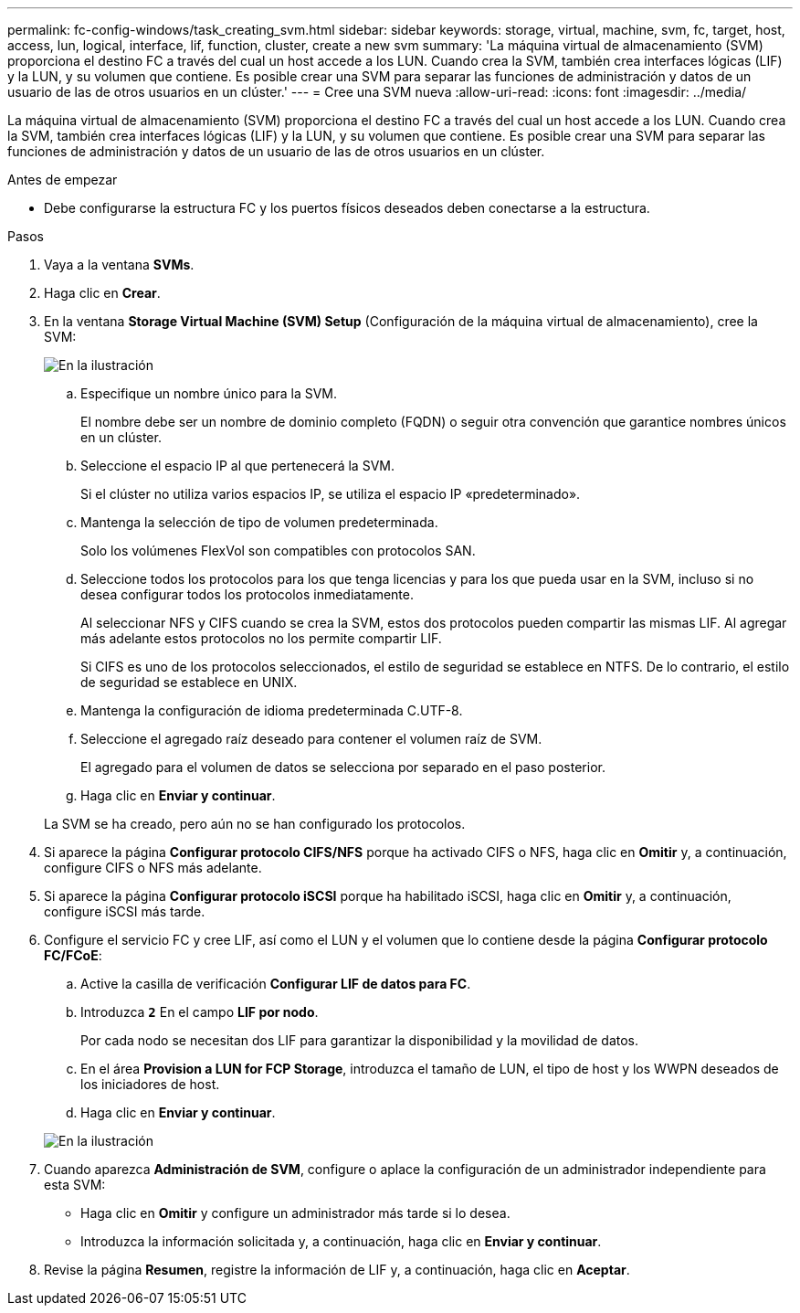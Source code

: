 ---
permalink: fc-config-windows/task_creating_svm.html 
sidebar: sidebar 
keywords: storage, virtual, machine, svm, fc, target, host, access, lun, logical, interface, lif, function, cluster, create a new svm 
summary: 'La máquina virtual de almacenamiento (SVM) proporciona el destino FC a través del cual un host accede a los LUN. Cuando crea la SVM, también crea interfaces lógicas (LIF) y la LUN, y su volumen que contiene. Es posible crear una SVM para separar las funciones de administración y datos de un usuario de las de otros usuarios en un clúster.' 
---
= Cree una SVM nueva
:allow-uri-read: 
:icons: font
:imagesdir: ../media/


[role="lead"]
La máquina virtual de almacenamiento (SVM) proporciona el destino FC a través del cual un host accede a los LUN. Cuando crea la SVM, también crea interfaces lógicas (LIF) y la LUN, y su volumen que contiene. Es posible crear una SVM para separar las funciones de administración y datos de un usuario de las de otros usuarios en un clúster.

.Antes de empezar
* Debe configurarse la estructura FC y los puertos físicos deseados deben conectarse a la estructura.


.Pasos
. Vaya a la ventana *SVMs*.
. Haga clic en *Crear*.
. En la ventana *Storage Virtual Machine (SVM) Setup* (Configuración de la máquina virtual de almacenamiento), cree la SVM:
+
image::../media/svm_setup_details_page_ntfs_selected_fc_windows.gif[En la ilustración, se muestra la creación de una SVM con un estilo de seguridad NTFS]

+
.. Especifique un nombre único para la SVM.
+
El nombre debe ser un nombre de dominio completo (FQDN) o seguir otra convención que garantice nombres únicos en un clúster.

.. Seleccione el espacio IP al que pertenecerá la SVM.
+
Si el clúster no utiliza varios espacios IP, se utiliza el espacio IP «predeterminado».

.. Mantenga la selección de tipo de volumen predeterminada.
+
Solo los volúmenes FlexVol son compatibles con protocolos SAN.

.. Seleccione todos los protocolos para los que tenga licencias y para los que pueda usar en la SVM, incluso si no desea configurar todos los protocolos inmediatamente.
+
Al seleccionar NFS y CIFS cuando se crea la SVM, estos dos protocolos pueden compartir las mismas LIF. Al agregar más adelante estos protocolos no los permite compartir LIF.

+
Si CIFS es uno de los protocolos seleccionados, el estilo de seguridad se establece en NTFS. De lo contrario, el estilo de seguridad se establece en UNIX.

.. Mantenga la configuración de idioma predeterminada C.UTF-8.
.. Seleccione el agregado raíz deseado para contener el volumen raíz de SVM.
+
El agregado para el volumen de datos se selecciona por separado en el paso posterior.

.. Haga clic en *Enviar y continuar*.


+
La SVM se ha creado, pero aún no se han configurado los protocolos.

. Si aparece la página *Configurar protocolo CIFS/NFS* porque ha activado CIFS o NFS, haga clic en *Omitir* y, a continuación, configure CIFS o NFS más adelante.
. Si aparece la página *Configurar protocolo iSCSI* porque ha habilitado iSCSI, haga clic en *Omitir* y, a continuación, configure iSCSI más tarde.
. Configure el servicio FC y cree LIF, así como el LUN y el volumen que lo contiene desde la página *Configurar protocolo FC/FCoE*:
+
.. Active la casilla de verificación *Configurar LIF de datos para FC*.
.. Introduzca `*2*` En el campo *LIF por nodo*.
+
Por cada nodo se necesitan dos LIF para garantizar la disponibilidad y la movilidad de datos.

.. En el área *Provision a LUN for FCP Storage*, introduzca el tamaño de LUN, el tipo de host y los WWPN deseados de los iniciadores de host.
.. Haga clic en *Enviar y continuar*.


+
image::../media/svm_wizard_fc_details.gif[En la ilustración, se muestra el paso 4 del asistente de configuración de SVM: Rellene los detalles del FC.]

. Cuando aparezca *Administración de SVM*, configure o aplace la configuración de un administrador independiente para esta SVM:
+
** Haga clic en *Omitir* y configure un administrador más tarde si lo desea.
** Introduzca la información solicitada y, a continuación, haga clic en *Enviar y continuar*.


. Revise la página *Resumen*, registre la información de LIF y, a continuación, haga clic en *Aceptar*.


